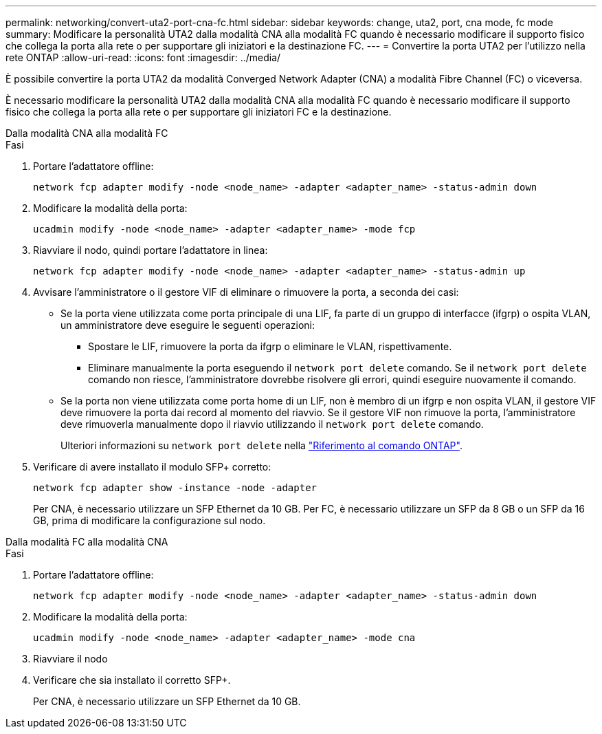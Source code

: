 ---
permalink: networking/convert-uta2-port-cna-fc.html 
sidebar: sidebar 
keywords: change, uta2, port, cna mode, fc mode 
summary: Modificare la personalità UTA2 dalla modalità CNA alla modalità FC quando è necessario modificare il supporto fisico che collega la porta alla rete o per supportare gli iniziatori e la destinazione FC. 
---
= Convertire la porta UTA2 per l'utilizzo nella rete ONTAP
:allow-uri-read: 
:icons: font
:imagesdir: ../media/


[role="lead"]
È possibile convertire la porta UTA2 da modalità Converged Network Adapter (CNA) a modalità Fibre Channel (FC) o viceversa.

È necessario modificare la personalità UTA2 dalla modalità CNA alla modalità FC quando è necessario modificare il supporto fisico che collega la porta alla rete o per supportare gli iniziatori FC e la destinazione.

[role="tabbed-block"]
====
.Dalla modalità CNA alla modalità FC
--
.Fasi
. Portare l'adattatore offline:
+
[source, cli]
----
network fcp adapter modify -node <node_name> -adapter <adapter_name> -status-admin down
----
. Modificare la modalità della porta:
+
[source, cli]
----
ucadmin modify -node <node_name> -adapter <adapter_name> -mode fcp
----
. Riavviare il nodo, quindi portare l'adattatore in linea:
+
[source, cli]
----
network fcp adapter modify -node <node_name> -adapter <adapter_name> -status-admin up
----
. Avvisare l'amministratore o il gestore VIF di eliminare o rimuovere la porta, a seconda dei casi:
+
** Se la porta viene utilizzata come porta principale di una LIF, fa parte di un gruppo di interfacce (ifgrp) o ospita VLAN, un amministratore deve eseguire le seguenti operazioni:
+
*** Spostare le LIF, rimuovere la porta da ifgrp o eliminare le VLAN, rispettivamente.
*** Eliminare manualmente la porta eseguendo il `network port delete` comando. Se il `network port delete` comando non riesce, l'amministratore dovrebbe risolvere gli errori, quindi eseguire nuovamente il comando.


** Se la porta non viene utilizzata come porta home di un LIF, non è membro di un ifgrp e non ospita VLAN, il gestore VIF deve rimuovere la porta dai record al momento del riavvio. Se il gestore VIF non rimuove la porta, l'amministratore deve rimuoverla manualmente dopo il riavvio utilizzando il `network port delete` comando.
+
Ulteriori informazioni su `network port delete` nella link:https://docs.netapp.com/us-en/ontap-cli/network-port-delete.html["Riferimento al comando ONTAP"^].



. Verificare di avere installato il modulo SFP+ corretto:
+
[source, cli]
----
network fcp adapter show -instance -node -adapter
----
+
Per CNA, è necessario utilizzare un SFP Ethernet da 10 GB. Per FC, è necessario utilizzare un SFP da 8 GB o un SFP da 16 GB, prima di modificare la configurazione sul nodo.



--
.Dalla modalità FC alla modalità CNA
--
.Fasi
. Portare l'adattatore offline:
+
[source, cli]
----
network fcp adapter modify -node <node_name> -adapter <adapter_name> -status-admin down
----
. Modificare la modalità della porta:
+
[source, cli]
----
ucadmin modify -node <node_name> -adapter <adapter_name> -mode cna
----
. Riavviare il nodo
. Verificare che sia installato il corretto SFP+.
+
Per CNA, è necessario utilizzare un SFP Ethernet da 10 GB.



--
====